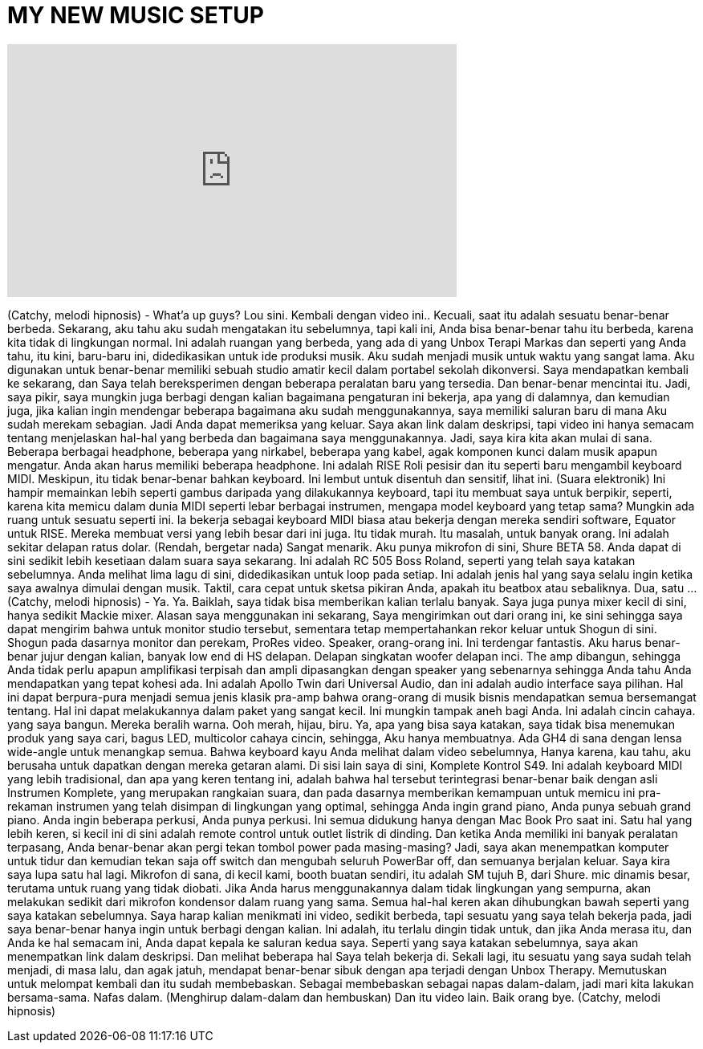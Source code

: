 = MY NEW MUSIC SETUP
:published_at: 2016-02-03
:hp-alt-title: MY NEW MUSIC SETUP
:hp-image: https://i.ytimg.com/vi/A6VYqIYsQc4/maxresdefault.jpg


++++
<iframe width="560" height="315" src="https://www.youtube.com/embed/A6VYqIYsQc4?rel=0" frameborder="0" allow="autoplay; encrypted-media" allowfullscreen></iframe>
++++

(Catchy, melodi hipnosis)
- What'a up guys?
Lou sini.
Kembali dengan video ini..
Kecuali, saat itu adalah sesuatu
benar-benar berbeda.
Sekarang, aku tahu aku sudah mengatakan itu sebelumnya,
tapi kali ini, Anda bisa
benar-benar tahu itu berbeda,
karena kita tidak di
lingkungan normal.
Ini adalah ruangan yang berbeda, yang ada di
yang Unbox Terapi Markas
dan seperti yang Anda tahu, itu kini, baru-baru ini,
didedikasikan untuk
ide produksi musik.
Aku sudah menjadi musik untuk waktu yang sangat lama.
Aku digunakan untuk benar-benar memiliki
sebuah studio amatir kecil
dalam portabel sekolah dikonversi.
Saya mendapatkan kembali ke sekarang, dan
Saya telah bereksperimen dengan beberapa
peralatan baru yang tersedia.
Dan benar-benar mencintai itu.
Jadi, saya pikir, saya mungkin juga berbagi
dengan kalian bagaimana pengaturan ini bekerja,
apa yang di dalamnya, dan kemudian juga, jika kalian
ingin mendengar beberapa bagaimana aku sudah
menggunakannya, saya memiliki saluran baru di mana
Aku sudah merekam sebagian.
Jadi Anda dapat memeriksa yang keluar.
Saya akan link dalam deskripsi,
tapi video ini hanya semacam
tentang menjelaskan hal-hal yang berbeda
dan bagaimana saya menggunakannya.
Jadi, saya kira kita akan mulai di sana.
Beberapa berbagai headphone,
beberapa yang nirkabel,
beberapa yang kabel, agak komponen kunci
dalam musik apapun mengatur.
Anda akan harus memiliki beberapa headphone.
Ini adalah RISE Roli pesisir
dan itu seperti baru
mengambil keyboard MIDI.
Meskipun, itu tidak benar-benar bahkan keyboard.
Ini lembut untuk disentuh dan
sensitif, lihat ini.
(Suara elektronik)
Ini hampir memainkan lebih seperti
gambus
daripada yang dilakukannya keyboard, tapi itu membuat saya untuk
berpikir, seperti, karena kita memicu dalam
dunia MIDI seperti lebar
berbagai instrumen,
mengapa model keyboard yang tetap sama?
Mungkin ada ruang untuk
sesuatu seperti ini.
Ia bekerja sebagai keyboard MIDI biasa atau
bekerja dengan mereka sendiri
software, Equator untuk RISE.
Mereka membuat versi yang lebih besar dari ini juga.
Itu tidak murah.
Itu masalah, untuk banyak orang.
Ini adalah sekitar delapan ratus dolar.
(Rendah, bergetar nada)
Sangat menarik.
Aku punya mikrofon
di sini, Shure BETA 58.
Anda dapat di sini sedikit lebih
kesetiaan dalam suara saya sekarang.
Ini adalah RC 505 Boss
Roland, seperti yang telah saya katakan sebelumnya.
Anda melihat lima lagu di sini,
didedikasikan untuk loop pada setiap.
Ini adalah jenis
hal yang saya selalu ingin
ketika saya awalnya dimulai dengan musik.
Taktil, cara cepat untuk
sketsa pikiran Anda,
apakah itu beatbox atau sebaliknya.
Dua, satu ...
(Catchy, melodi hipnosis)
- Ya.
Ya.
Baiklah, saya tidak bisa memberikan kalian terlalu banyak.
Saya juga punya mixer kecil di sini,
hanya sedikit Mackie mixer.
Alasan saya menggunakan ini sekarang,
Saya mengirimkan out dari orang ini,
ke sini sehingga saya dapat mengirim bahwa
untuk monitor studio tersebut, sementara
tetap mempertahankan rekor keluar
untuk Shogun di sini.
Shogun pada dasarnya monitor
dan perekam, ProRes video.
Speaker, orang-orang ini.
Ini terdengar fantastis.
Aku harus benar-benar
jujur ​​dengan kalian,
banyak low end di HS delapan.
Delapan singkatan
woofer delapan inci.
The amp dibangun, sehingga Anda tidak perlu
apapun amplifikasi terpisah
dan ampli dipasangkan dengan
speaker yang sebenarnya sehingga Anda tahu Anda mendapatkan
yang tepat kohesi ada.
Ini adalah Apollo Twin
dari Universal Audio,
dan ini adalah audio interface saya pilihan.
Hal ini dapat berpura-pura menjadi semua jenis
klasik pra-amp bahwa orang-orang di musik
bisnis mendapatkan semua bersemangat tentang.
Hal ini dapat melakukannya dalam paket yang sangat kecil.
Ini mungkin tampak aneh bagi Anda.
Ini adalah cincin cahaya.
yang saya bangun.
Mereka beralih warna.
Ooh merah, hijau, biru.
Ya, apa yang bisa saya katakan, saya tidak bisa
menemukan produk yang saya cari,
bagus LED, multicolor cahaya cincin, sehingga,
Aku hanya membuatnya.
Ada GH4 di sana
dengan lensa wide-angle
untuk menangkap semua.
Bahwa keyboard kayu Anda
melihat dalam video sebelumnya,
Hanya karena, kau tahu, aku berusaha untuk
dapatkan dengan mereka getaran alami.
Di sisi lain saya
di sini, Komplete Kontrol S49.
Ini adalah keyboard MIDI yang lebih tradisional,
dan apa yang keren tentang
ini, adalah bahwa hal tersebut terintegrasi
benar-benar baik dengan asli
Instrumen Komplete,
yang merupakan rangkaian suara, dan pada dasarnya
memberikan kemampuan untuk
memicu ini pra-rekaman
instrumen yang telah disimpan di
lingkungan yang optimal, sehingga
Anda ingin grand piano,
Anda punya sebuah grand piano.
Anda ingin beberapa perkusi,
Anda punya perkusi.
Ini semua didukung hanya dengan
Mac Book Pro saat ini.
Satu hal yang lebih keren, si kecil ini di sini
adalah remote control untuk
outlet listrik di dinding.
Dan ketika Anda memiliki ini
banyak peralatan terpasang,
Anda benar-benar akan pergi
tekan tombol power pada masing-masing?
Jadi, saya akan menempatkan komputer untuk tidur
dan kemudian tekan saja off switch dan
mengubah seluruh PowerBar off,
dan semuanya berjalan keluar.
Saya kira saya lupa satu hal lagi.
Mikrofon di sana, di kecil kami,
booth buatan sendiri, itu adalah SM tujuh B,
dari Shure.
mic dinamis besar, terutama
untuk ruang yang tidak diobati.
Jika Anda harus menggunakannya dalam
tidak lingkungan yang sempurna,
akan melakukan sedikit dari
mikrofon kondensor
dalam ruang yang sama.
Semua hal-hal keren akan dihubungkan
bawah seperti yang saya katakan sebelumnya.
Saya harap kalian menikmati ini
video, sedikit berbeda,
tapi sesuatu yang saya telah bekerja pada,
jadi saya benar-benar hanya ingin
untuk berbagi dengan kalian.
Ini adalah, itu terlalu dingin tidak
untuk, dan jika Anda merasa itu,
dan Anda ke hal semacam ini,
Anda dapat kepala ke saluran kedua saya.
Seperti yang saya katakan sebelumnya, saya akan menempatkan
link dalam deskripsi.
Dan melihat beberapa hal
Saya telah bekerja di.
Sekali lagi, itu sesuatu yang saya sudah
telah menjadi, di masa lalu,
dan agak jatuh, mendapat
benar-benar sibuk dengan apa
terjadi dengan Unbox Therapy.
Memutuskan untuk melompat kembali
dan itu sudah membebaskan.
Sebagai membebaskan sebagai napas dalam-dalam,
jadi mari kita lakukan bersama-sama.
Nafas dalam.
(Menghirup dalam-dalam dan hembuskan)
Dan itu video lain.
Baik orang bye.
(Catchy, melodi hipnosis)